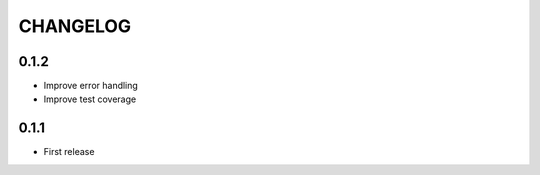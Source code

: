 =========
CHANGELOG
=========

0.1.2
=====

* Improve error handling
* Improve test coverage


0.1.1
=====

* First release
